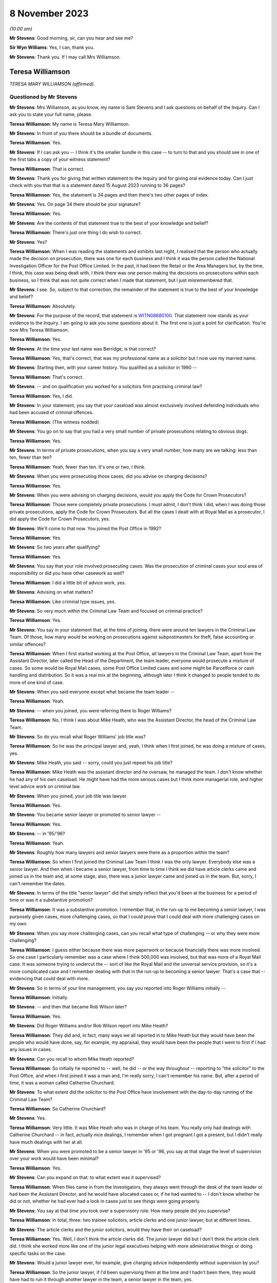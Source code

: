 .. raw:: html

   <a id="hearing-link" href="https://www.postofficehorizoninquiry.org.uk/hearings/phase-4-8-november-2023">Official hearing page</a>

8 November 2023
===============

.. raw:: html

   <details id="hearing-meta" open>
        <summary>
            <span class="open">Hide video</span>
            <span class="closed">Show video</span>
        </summary>
   <iframe width="200" height="113" src="https://www.youtube-nocookie.com/embed/xGFh8nbcNn8?rel=0&modestbranding=1" title="Teresa Williamson - Day 82 AM (08 November 2023) - Post Office Horizon IT Inquiry" frameborder="0" allow="picture-in-picture; web-share" allowfullscreen></iframe>
   </details>

*(10.00 am)*

**Mr Stevens**: Good morning, sir, can you hear and see me?

**Sir Wyn Williams**: Yes, I can, thank you.

**Mr Stevens**: Thank you.  If I may call Mrs Williamson.

Teresa Williamson
-----------------

*TERESA MARY WILLIAMSON (affirmed).*

Questioned by Mr Stevens
^^^^^^^^^^^^^^^^^^^^^^^^

**Mr Stevens**: Mrs Williamson, as you know, my name is Sam Stevens and I ask questions on behalf of the Inquiry.  Can I ask you to state your full name, please.

.. rst-class:: indented

**Teresa Williamson**: My name is Teresa Mary Williamson.

**Mr Stevens**: In front of you there should be a bundle of documents.

.. rst-class:: indented

**Teresa Williamson**: Yes.

**Mr Stevens**: If I can ask you -- I think it's the smaller bundle in this case -- to turn to that and you should see in one of the first tabs a copy of your witness statement?

.. rst-class:: indented

**Teresa Williamson**: That is correct.

**Mr Stevens**: Thank you for giving that written statement to the Inquiry and for giving oral evidence today. Can I just check with you that that is a statement dated 15 August 2023 running to 36 pages?

.. rst-class:: indented

**Teresa Williamson**: Yes, the statement is 34 pages and then there's two other pages of index.

**Mr Stevens**: Yes.  On page 34 there should be your signature?

.. rst-class:: indented

**Teresa Williamson**: Yes.

**Mr Stevens**: Are the contents of that statement true to the best of your knowledge and belief?

.. rst-class:: indented

**Teresa Williamson**: There's just one thing I do wish to correct.

**Mr Stevens**: Yes?

.. rst-class:: indented

**Teresa Williamson**: When I was reading the statements and exhibits last night, I realised that the person who actually made the decision on prosecution, there was one for each business and I think it was the person called the National Investigation Officer for the Post Office Limited.  In the past, it had been the Retail or the Area Managers but, by the time, I think, this case was being dealt with, I think there was one person making the decisions on prosecutions within each business, so I think that was not quite correct when I made that statement, but I just misremembered that.

**Mr Stevens**: I see.  So, subject to that correction, the remainder of the statement is true to the best of your knowledge and belief?

.. rst-class:: indented

**Teresa Williamson**: Absolutely.

**Mr Stevens**: For the purpose of the record, that statement is `WITN08680100 <https://www.postofficehorizoninquiry.org.uk/evidence/witn08680100-teresa-williamson-witness-statement>`_.  That statement now stands as your evidence to the Inquiry.  I am going to ask you some questions about it.  The first one is just a point for clarification.  You're now Mrs Teresa Williamson.

.. rst-class:: indented

**Teresa Williamson**: Yes.

**Mr Stevens**: At the time your last name was Berridge; is that correct?

.. rst-class:: indented

**Teresa Williamson**: Yes, that's correct, that was my professional name as a solicitor but I now use my married name.

**Mr Stevens**: Starting then, with your career history.  You qualified as a solicitor in 1990 --

.. rst-class:: indented

**Teresa Williamson**: That's correct.

**Mr Stevens**: -- and on qualification you worked for a solicitors firm practising criminal law?

.. rst-class:: indented

**Teresa Williamson**: Yes, I did.

**Mr Stevens**: In your statement, you say that your caseload was almost exclusively involved defending individuals who had been accused of criminal offences.

.. rst-class:: indented

**Teresa Williamson**: (The witness nodded)

**Mr Stevens**: You go on to say that you had a very small number of private prosecutions relating to obvious dogs.

.. rst-class:: indented

**Teresa Williamson**: Yes.

**Mr Stevens**: In terms of private prosecutions, when you say a very small number, how many are we talking: less than ten, fewer than ten?

.. rst-class:: indented

**Teresa Williamson**: Yeah, fewer than ten.  It's one or two, I think.

**Mr Stevens**: When you were prosecuting those cases, did you advise on charging decisions?

.. rst-class:: indented

**Teresa Williamson**: Yes.

**Mr Stevens**: When you were advising on charging decisions, would you apply the Code for Crown Prosecutors?

.. rst-class:: indented

**Teresa Williamson**: Those were completely private prosecutions. I must admit, I don't think I did, when I was doing those private prosecutions, apply the Code for Crown Prosecutors.  But all the cases I dealt with at Royal Mail as a prosecutor, I did apply the Code for Crown Prosecutors, yes.

**Mr Stevens**: We'll come to that now.  You joined the Post Office in 1992?

.. rst-class:: indented

**Teresa Williamson**: Yes.

**Mr Stevens**: So two years after qualifying?

.. rst-class:: indented

**Teresa Williamson**: Yes.

**Mr Stevens**: You say that your role involved prosecuting cases.  Was the prosecution of criminal cases your soul area of responsibility or did you have other casework as well?

.. rst-class:: indented

**Teresa Williamson**: I did a little bit of advice work, yes.

**Mr Stevens**: Advising on what matters?

.. rst-class:: indented

**Teresa Williamson**: Like criminal type issues, yes.

**Mr Stevens**: So very much within the Criminal Law Team and focused on criminal practice?

.. rst-class:: indented

**Teresa Williamson**: Yes.

**Mr Stevens**: You say in your statement that, at the time of joining, there were around ten lawyers in the Criminal Law Team.  Of those, how many would be working on prosecutions against subpostmasters for theft, false accounting or similar offences?

.. rst-class:: indented

**Teresa Williamson**: When I first started working at the Post Office, all lawyers in the Criminal Law Team, apart from the Assistant Director, later called the Head of the Department, the team leader, everyone would prosecute a mixture of cases.  So some would be Royal Mail cases, some Post Office Limited cases and some might be Parcelforce or cash handling and distribution.  So it was a real mix at the beginning, although later I think it changed to people tended to do more of one kind of case.

**Mr Stevens**: When you said everyone except what became the team leader --

.. rst-class:: indented

**Teresa Williamson**: Yeah.

**Mr Stevens**: -- when you joined, you were referring there to Roger Williams?

.. rst-class:: indented

**Teresa Williamson**: No, I think I was about Mike Heath, who was the Assistant Director, the head of the Criminal Law Team.

**Mr Stevens**: So do you recall what Roger Williams' job title was?

.. rst-class:: indented

**Teresa Williamson**: So he was the principal lawyer and, yeah, I think when I first joined, he was doing a mixture of cases, yes.

**Mr Stevens**: Mike Heath, you said -- sorry, could you just repeat his job title?

.. rst-class:: indented

**Teresa Williamson**: Mike Heath was the assistant director and he oversaw, he managed the team.  I don't know whether he had any of his own caseload.  He might have had the more serious cases but I think more managerial role, and higher level advice work on criminal law.

**Mr Stevens**: When you joined, your job title was lawyer.

.. rst-class:: indented

**Teresa Williamson**: Yes.

**Mr Stevens**: You became senior lawyer or promoted to senior lawyer --

.. rst-class:: indented

**Teresa Williamson**: Yes.

**Mr Stevens**: -- in '95/'96?

.. rst-class:: indented

**Teresa Williamson**: Yeah.

**Mr Stevens**: Roughly how many lawyers and senior lawyers were there as a proportion within the team?

.. rst-class:: indented

**Teresa Williamson**: So when I first joined the Criminal Law Team I think I was the only lawyer.  Everybody else was a senior lawyer.  And then when I became a senior lawyer, from time to time I think we did have article clerks came and joined us in the team and, at some stage, also, there was a junior lawyer came and joined us in the team. But, sorry, I can't remember the dates.

**Mr Stevens**: In terms of the title "senior lawyer" did that simply reflect that you'd been at the business for a period of time or was it a substantive promotion?

.. rst-class:: indented

**Teresa Williamson**: It was a substantive promotion.  I remember that, in the run-up to me becoming a senior lawyer, I was purposely given cases, more challenging cases, so that I could prove that I could deal with more challenging cases on my own.

**Mr Stevens**: When you say more challenging cases, can you recall what type of challenging -- or why they were more challenging?

.. rst-class:: indented

**Teresa Williamson**: I guess either because there was more paperwork or because financially there was more involved. So one case I particularly remember was a case where I think 500,000 was involved, but that was more of a Royal Mail case.  It was someone trying to undercut the -- sort of like the Royal Mail and the universal service provision, so it's a more complicated case and I remember dealing with that in the run-up to becoming a senior lawyer.  That's a case that -- evidencing that could deal with more.

**Mr Stevens**: So in terms of your line management, you say you reported into Roger Williams initially --

.. rst-class:: indented

**Teresa Williamson**: Initially.

**Mr Stevens**: -- and then that became Rob Wilson later?

.. rst-class:: indented

**Teresa Williamson**: Yes.

**Mr Stevens**: Did Roger Williams and/or Rob Wilson report into Mike Heath?

.. rst-class:: indented

**Teresa Williamson**: They did and, in fact, many ways we all reported in to Mike Heath but they would have been the people who would have done, say, for example, my appraisal, they would have been the people that I went to first if I had any issues in cases.

**Mr Stevens**: Can you recall to whom Mike Heath reported?

.. rst-class:: indented

**Teresa Williamson**: So initially he reported to -- well, he did -- or the way throughout -- reporting to "the solicitor" to the Post Office, and when I first joined it was a man and, I'm really sorry, I can't remember his name.  But, after a period of time, it was a woman called Catherine Churchard.

**Mr Stevens**: To what extent did the solicitor to the Post Office have involvement with the day-to-day running of the Criminal Law Team?

.. rst-class:: indented

**Teresa Williamson**: So Catherine Churchard?

**Mr Stevens**: Yes.

.. rst-class:: indented

**Teresa Williamson**: Very little.  It was Mike Heath who was in charge of his team.  You really only had dealings with Catherine Churchard -- in fact, actually nice dealings, I remember when I got pregnant I got a present, but I didn't really have much dealings with her at all.

**Mr Stevens**: When you were promoted to be a senior lawyer in '95 or '96, you say at that stage the level of supervision over your work would have been minimal?

.. rst-class:: indented

**Teresa Williamson**: Yes.

**Mr Stevens**: Can you expand on that: to what extent was it supervised?

.. rst-class:: indented

**Teresa Williamson**: When files came in from the Investigators, they always went through the desk of the team leader or had been the Assistant Director, and he would have allocated cases or, if he had wanted to -- I don't know whether he did or not, whether he had ever had a look in cases just to see things were going properly.

**Mr Stevens**: You say at that time you took over a supervisory role.  How many people did you supervise?

.. rst-class:: indented

**Teresa Williamson**: In total, three: two trainee solicitors, article clerks and one junior lawyer, but at different times.

**Mr Stevens**: The article clerks and the junior solicitors, would they have their on caseload?

.. rst-class:: indented

**Teresa Williamson**: Yes.  Well, I don't think the article clerks did.  The junior lawyer did but I don't think the article clerk did.  I think she worked more like one of the junior legal executives helping with more administrative things or doing specific tasks on the case.

**Mr Stevens**: Would a junior lawyer ever, for example, give charging advice independently without supervision by you?

.. rst-class:: indented

**Teresa Williamson**: So the junior lawyer, if I'd been supervising them at the time and I hadn't been there, they would have had to run it through another lawyer in the team, a senior lawyer in the team, yes.

**Mr Stevens**: So we know that '95/'96, you said beforehand that they started -- you had a variety of work of all different types of cases.

.. rst-class:: indented

**Teresa Williamson**: Mm.

**Mr Stevens**: By '95/'96, were you noticing that you were getting more of a particular type of case and, if so, what type?

.. rst-class:: indented

**Teresa Williamson**: So not so much '95/'96.  '95/'96, I think it was still a wide variety of cases but it was after I returned from maternity leave.  Later on, I can't remember exactly when it happened, that we got more restricted cases, more towards the 2000s, I think.

**Mr Stevens**: When you say more restricted with the cases, what type of cases were you getting more regularly at that point?

.. rst-class:: indented

**Teresa Williamson**: I think -- I can't remember which cases I was mainly allocated to but I think I did get a fair few Post Office Limited cases, yes.

**Mr Stevens**: How regularly would you have a case against a subpostmaster for charges of theft or false accounting?

.. rst-class:: indented

**Teresa Williamson**: And that's something I really can't remember. I really cannot remember the number of the cases I had, the names of the defendants or the issues in the cases.  I can only comment on what I've seen.  It's just so long ago.

**Mr Stevens**: Well, we are going to, in due course, turn to look at one of those.  But, before we do, a few more general questions.  You refer in your statement to there being a slight reduction in staff numbers.

.. rst-class:: indented

**Teresa Williamson**: Mm.

**Mr Stevens**: We refer to ten lawyers at the start and I think, by the time you left, that you say roughly eight lawyers?

.. rst-class:: indented

**Teresa Williamson**: Yeah.

**Mr Stevens**: So are we talking simply a reduction of two or --

.. rst-class:: indented

**Teresa Williamson**: In fact, when I was thinking about it last night I was trying to remember the order in which people left.  So there were two rounds of redundancies.  I think at the first round of redundancies Mike Heath left.  I think also -- I can't remember whether both Joyce Gibson and Nicola Knight went or whether they went on two separate redundancy rounds.  Tony Brentnall retired and went to Canada.

.. rst-class:: indented

But I can't remember quite the order that people left and whether some people left after I joined the Employment Team, but all I can say, it did reduce, but I can't remember the numbers and when.

**Mr Stevens**: A reduction in numbers over time.  Do you recall whether the amount of work that the Criminal Law Team were expected to deal with, whether that increased or decreased over the same period?

.. rst-class:: indented

**Teresa Williamson**: To me, it felt about the same.

**Mr Stevens**: Are you aware as to whether the size of the Investigative Team in the Security Department, whether that grew or shrank at the same time?

.. rst-class:: indented

**Teresa Williamson**: They also had a round of redundancies so it was voluntary redundancies and I think a fair few investigators went on the first round of voluntary redundancies, yes.  So it was a -- I get -- I seem to recall that both the Criminal Law Team and the Investigations Team were shrinking, and the business was happy with that.

**Mr Stevens**: I want to just briefly look at the working environment.  In your statement -- we don't need to go there but, for the record, it's firstly paragraph 18 -- you say:

"Aside from supervision of the articled clerk and more junior lawyer, each member of the team tended to work autonomously on their cases and there was generally very little collaboration."

You go on to say at paragraph 13 of your statement that the team regularly went for lunch together but that was to have social conversations --

.. rst-class:: indented

**Teresa Williamson**: Mm.

**Mr Stevens**: -- not to talk about the cases.  So this doesn't sound like it was a case of a personality clash within the department; is that fair?

.. rst-class:: indented

**Teresa Williamson**: Yeah.

**Mr Stevens**: You hesitated to answer?

.. rst-class:: indented

**Teresa Williamson**: Yeah, I did hesitate, didn't I?  I don't think I was the most popular person in the team.  I'll accept that.

**Mr Stevens**: So when you say people working autonomously, was that that you didn't speak to other people about your cases: were you aware of other people speaking about their cases to each other within the department?

.. rst-class:: indented

**Teresa Williamson**: Not really.  I mean, I do recall that it was all very autonomous and I guess partly because we were dealing with different cases.  I think also because I think, once you are a senior lawyer, you wanted to appear that you could deal with your own cases and didn't have to keep asking for help.  It just wasn't a collaborative team and the reason I say that, when I moved to the Employment Law Team, it was much more collaborative.

**Mr Stevens**: For example, in, say, the Criminal Law Team and say there's number of people prosecuting subpostmasters for, let's just say theft in this case, and let's focus after Horizon --

.. rst-class:: indented

**Teresa Williamson**: Mm, did you say after Horizon?

**Mr Stevens**: After Horizon, yes.

.. rst-class:: indented

**Teresa Williamson**: Okay.

**Mr Stevens**: The source of evidence is very similar, in that it comes from the same computer system.

.. rst-class:: indented

**Teresa Williamson**: Mm.

**Mr Stevens**: The ways of working and the practices are similar or the same, should be the same --

.. rst-class:: indented

**Teresa Williamson**: Mm-hm.

**Mr Stevens**: -- because it's in the same company.  To what extent do you think it's surprising that, when there were those similarities, people didn't communicate or discuss how they approached other cases to try to share learning?

.. rst-class:: indented

**Teresa Williamson**: It is surprising but that's how it was.

**Mr Stevens**: Do you know why?

.. rst-class:: indented

**Teresa Williamson**: Do I know why?  It was just the nature of the organisation, I think.

**Mr Stevens**: Do you think that was caused by the way you were managed?

.. rst-class:: indented

**Teresa Williamson**: Possibly.

**Mr Stevens**: How would you describe the management style of -- well, let's start with Mr Heath.

.. rst-class:: indented

**Teresa Williamson**: Mm.

**Mr Stevens**: How would you describe his management style?

.. rst-class:: indented

**Teresa Williamson**: He was a lot more collaborative.  You really felt that you could go in and ask him anything.

**Mr Stevens**: Who took over from Mr Heath?

.. rst-class:: indented

**Teresa Williamson**: Rob Wilson.

**Mr Stevens**: Rob Wilson?

.. rst-class:: indented

**Teresa Williamson**: Yeah.

**Mr Stevens**: How did things change when Rob Wilson took over?

.. rst-class:: indented

**Teresa Williamson**: He was a quieter, more private, more reserved person.  It didn't feel quite so much an open door to go into his office.

**Mr Stevens**: Do you think that more broadly affected the level of collaboration within the team or not?

.. rst-class:: indented

**Teresa Williamson**: Certainly as far as I was concerned, yes.

**Mr Stevens**: On reflection, do you think it would have been helpful if the team had been more collaborative or --

.. rst-class:: indented

**Teresa Williamson**: Absolutely.

**Mr Stevens**: Why?

.. rst-class:: indented

**Teresa Williamson**: Well, I've worked in other organisations and I've been a more senior leader in other organisations and I realise that collaboration and facilitation adds to the strength of a team, and you can achieve far more when you collaborate.  But that's with the benefit of hindsight, looking back to how things were.

**Mr Stevens**: We're talking here purely within the Criminal Law Team, to what extent were you aware, within Post Office, of any sources of advice or support for IT issues?

.. rst-class:: indented

**Teresa Williamson**: So, what, if we had IT problems ourselves?

**Mr Stevens**: Let me rephrase that.  If a case threw up an issue with the a computer error or an IT issue, were there any resources of which you were aware in the Post Office itself that you could use for assistance or to discuss the matter with?

.. rst-class:: indented

**Teresa Williamson**: Okay, so if it had come up in one of my Post Office cases, I'd have gone back to the Investigator and asked him to get a statement from the relevant person, yes.

**Mr Stevens**: So you would have left that for the Investigator and you yourself wouldn't have approached --

.. rst-class:: indented

**Teresa Williamson**: Absolutely because it was the Investigators who gathered the evidence, and then the Criminal Law Team advised on the evidence, and then the National Investigation Manager made the final decision on whether there should be a prosecutor.  So there was a very clear delineation between who did what.

**Mr Stevens**: I want to move now to look at the slight difference in role you had because before you were in private practice in a solicitor's firm --

.. rst-class:: indented

**Teresa Williamson**: Yeah.

**Mr Stevens**: -- and one thing is you went from mostly defence to solely prosecution?

.. rst-class:: indented

**Teresa Williamson**: Yeah.

**Mr Stevens**: Secondly, you became an in-house solicitor --

.. rst-class:: indented

**Teresa Williamson**: Yeah.

**Mr Stevens**: -- where your employer was also your client?

.. rst-class:: indented

**Teresa Williamson**: Yeah.

**Mr Stevens**: Presumably as an in-house solicitor, you accepted you still had your ordinary duties to the court --

.. rst-class:: indented

**Teresa Williamson**: 100 per cent, yes.

**Mr Stevens**: -- and to act with independence and integrity?

.. rst-class:: indented

**Teresa Williamson**: Absolutely.

**Mr Stevens**: To what extent, if at all, did you find it was more difficult to comply with those duties as an in-house solicitor?

.. rst-class:: indented

**Teresa Williamson**: I thought it was easier, actually.  It's very hard as a defence solicitor sometimes, when clients were trying to get you to -- they might tell you one thing and then they wanted to put forward a different case.  In some ways, it was much more challenging as a defence solicitor because I trusted that, within the Post Office, if I ask for evidence to be obtained, that it would be obtained.  I trusted that if there was unused material to be disclosed, that that would be provided to me by the Investigator.

.. rst-class:: indented

So I thought, at the time, until I read the article in the Computer Weekly, that it was easier.

**Mr Stevens**: Well, let's just go out of order a bit because you've raised this.  You say that's what you thought at the time?

.. rst-class:: indented

**Teresa Williamson**: Yeah.

**Mr Stevens**: What are your reflections now?

.. rst-class:: indented

**Teresa Williamson**: Looking back, knowing what I know now since I read the article in Computer Weekly and also reading the judgments in the Bates case and the Hamilton case, I realise that there was a lot of material that wasn't disclosed to me and things that I should have known about I didn't know about.  And that makes me angry and sad.

**Mr Stevens**: Can you explain why that makes you angry?

.. rst-class:: indented

**Teresa Williamson**: Because we should have been told these things. So, for example, I understand there were discussions at board level about the reliability of the Horizon system, and that was not filtered down to the Criminal Law Team.

**Mr Stevens**: If it had been filtered down, speaking purely for yourself, what do you think you would have done differently?

.. rst-class:: indented

**Teresa Williamson**: Well, if I'd known that the system was not operating properly, I would have insisted that the relevant statements were obtained from Fujitsu to explain how the system, what was working, or if it wasn't working properly, in what respects it wasn't working properly.

**Mr Stevens**: That statement, would you have done anything in respect of documentation?

.. rst-class:: indented

**Teresa Williamson**: In what sense?

**Mr Stevens**: Sorry, so you would have obtained statements from Fujitsu.  Would you have looked for any or asked the investigators to look for any further documents relating --

.. rst-class:: indented

**Teresa Williamson**: Absolutely, yes.  Definitely.

**Mr Stevens**: Did you ever feel at any point under pressure from Investigators to pursue a prosecution?

.. rst-class:: indented

**Teresa Williamson**: The main one I can think of was a case prior to Horizon where there was an issue in relation to unused material, and I sent off the Investigator to go and search a big warehouse looking for paid orders.  There was pushback from him in that case and, in fact, we did actually have to withdraw that case.  So that's the case that I remember where there was the biggest pushback but that's a pre-Horizon case.

**Mr Stevens**: From what you said, that was withdrawn, that case?

.. rst-class:: indented

**Teresa Williamson**: That case had to be withdrawn and, if I'd ever had any Horizon cases where there was that sort of issue, where I felt there was unused material available that was not being disclosed and there was either a refusal to disclose it or I was being told it couldn't be found and they weren't going to withdraw the case, I wouldn't have stood for that.

**Mr Stevens**: Staying on the subject of acting as an in-house solicitor, I want to talk about instructions. That phrase can be used in two ways.  Firstly, a lay client can give instructions to a solicitor and, secondly, a solicitor can pass on those instructions to counsel?

.. rst-class:: indented

**Teresa Williamson**: Yeah.

**Mr Stevens**: As a solicitor in the Criminal Law Team, did you ever provide instructions to act where you made the decision on the behalf of the Post Office as a lay client?

.. rst-class:: indented

**Teresa Williamson**: No.

**Mr Stevens**: We've already covered in your evidence, actually, who made the charging decisions, so I don't need to take you to there.  We can move on instead to some of the processes.  When you joined, and focusing purely on cases against subpostmasters here for theft and false accounting, obviously when you joined, such cases wouldn't have relied on Horizon data because that didn't come until later.

.. rst-class:: indented

**Teresa Williamson**: Yeah.

**Mr Stevens**: Can you just summarise briefly what accounting data was used in those cases prior to the introduction of Horizon?

.. rst-class:: indented

**Teresa Williamson**: Gosh, I've got to -- what type of case are you talking about?  There were so many different types of cases.

**Mr Stevens**: If it was a subpostmaster who is alleged to have stolen cash from the Post Office, a similar case to R v Brennan, which we'll come to shortly, that type of case.

.. rst-class:: indented

**Teresa Williamson**: Okay.  So I guess the starting point would probably be -- usually it's an audit had taken place at the sub post office or the branch post office -- and I am really trying to remember a long way back now.  It's really hard to remember.  There would often be paperwork, statements and exhibits from the DSS Paid Order Unit in Lisahally; there would be statements from the officers, the Investigating Officers; there would be the record of tape recorded interview; if the person had voluntarily agreed to be searched, whether anything had been found on them; if anything had been found anywhere in the office in an untoward place.

**Mr Stevens**: In terms of accounting records?

.. rst-class:: indented

**Teresa Williamson**: Oh, accounting records.

**Mr Stevens**: The cash account by the --

.. rst-class:: indented

**Teresa Williamson**: Yeah, there'd be a cash account from the -- for the sub post office, and with the -- the documents that used to get sent off to Paid Order Unit in Lisahally, I'm trying to remember what kind of documentation went with it. I can't remember the name of the form but I'm sure there was a form, probably a handwritten form that went with the documents to Lisahally.

**Mr Stevens**: To what extent did the investigation focus on, pre-Horizon, trying to establish where alleged stolen funds had gone, so whether to the subpostmaster or otherwise?

.. rst-class:: indented

**Teresa Williamson**: Well, I think in all cases, pre and post, there'd be -- if the -- the problem was that people couldn't be seared unless the police were involved, unless they voluntarily agreed to.  So if they voluntarily agreed to be searched or the police were involved, the person might be searched, also their handbag or something like that.  There was often questions asked about their accounts, their bank accounts, or things like that.  It just depended on the case.  It's such a general question, it's really hard to answer.

**Mr Stevens**: Let me ask one last general question though, which may be hard to answer but we'll see. Before the implementation of Horizon, if a discrepancy had been identified leading to an investigation, can you recall to what extent, if at all, or with what regularity, subpostmasters would say that any alleged discrepancy wasn't due to dishonesty but due to errors in the accounting documentation?

.. rst-class:: indented

**Teresa Williamson**: I think it happened before Horizon and it happened after Horizon.

**Mr Stevens**: Do you recall if there was a change in frequency of those issues being raised?

.. rst-class:: indented

**Teresa Williamson**: No, I can't recall.

**Mr Stevens**: Can we turn to your witness statement, please. It's page 7, paragraph 19 -- sorry, the wrong page.

Page 6 -- thank you -- paragraph 19, you set out or summarise ten steps that you say were typically involved in a prosecution -- or your involvement, I should say, sorry.  The first is reviewing the case file, and the final sentence says:

"On reviewing the file, my focus would have been on considering the strength of the evidence in the case in accordance with the evidential test in the Code for Crown Prosecutors which was used by the Criminal Team to assess whether a case met the threshold or prosecution or not."

.. rst-class:: indented

**Teresa Williamson**: Mm.

**Mr Stevens**: Do you recall what, if any, guidance there was available to you when you joined the Post Office on applying the Code for Crown Prosecutors?

.. rst-class:: indented

**Teresa Williamson**: I just remember that we always applied the Code for Crown Prosecutors and we all had a copy of the Code for Crown Prosecutors, and I always used it when I was thinking about cases.

**Mr Stevens**: What was your understanding of the evidential stage of the Full Code Test?

.. rst-class:: indented

**Teresa Williamson**: Right.  So the starting point: is there sufficient evidence to afford a realistic prospect of conviction?  So that is whether there'd be more than a 50 per cent chance of success, so there'd be enough evidence on each of the individual aspects of a crime, so the actus reus and the mens rea, to afford a realistic prospect of conviction.

**Mr Stevens**: Could we turn the page now, please, to step 3 and this is where you're talking about drafting a written advice to a Regional or Area Manager. We spoke on how that may be someone different at different points.

.. rst-class:: indented

**Teresa Williamson**: Yes.

**Mr Stevens**: But you drafted the opinion on why a prosecution is or is not appropriate in accordance with the Code for Crown Prosecutors, with a particular focus on whether there is a realistic prospect of conviction.

.. rst-class:: indented

**Teresa Williamson**: Mm.

**Mr Stevens**: Why was there a particular focus on that aspect, on the first stage?

.. rst-class:: indented

**Teresa Williamson**: Because, if the criminal lawyer didn't advise there was sufficient evidence to afford a realistic prospect of conviction, unless further evidence was obtained, the case would fall, then it wouldn't go any further.

**Mr Stevens**: You say:

"If I advised that there was a realistic prospect of conviction, I would have also included my opinion on the likelihood of success in this advice, along with the relevant charges and a summary of facts to be served on the defence.  If I advised that there was not a reasonable prospect of conviction, the case would have been brought to a close at this stage."

You say you were only providing an opinion.

.. rst-class:: indented

**Teresa Williamson**: Mm.

**Mr Stevens**: To what extent would you have offered an opinion on the public interest aspect of the test?

.. rst-class:: indented

**Teresa Williamson**: So that came second.  So there were -- so, first of all, we'd advise whether there's sufficient evidence to afford a realistic prospect of conviction.  Then, if there was sufficient evidence to afford a realistic prospect of conviction, you would possibly advise on the likelihood of success.  So whether there was a low prospect of success, so more than 50 per cent but not particularly high, or a moderate or a high prospect of success.

.. rst-class:: indented

And then, in relevant cases, say for example, you know, maybe it was a really old accused person who was maybe, I don't know, 85, something like that, and it was a maybe a small amount that had been stolen, then you might be advising whether it was in the public interest to prosecute such an old person, or if it's a very young person who maybe was working as an assistant -- or maybe a young postman, maybe, who had stolen some mail but maybe they'd only stolen one letter and they were very young, they'd only just started, again, that might be in the public interest for not prosecuting.

**Mr Stevens**: It sounds like there what you're describing is you would proffer advice if it appeared, on the face of the case, that there were --

.. rst-class:: indented

**Teresa Williamson**: Yeah.

**Mr Stevens**: -- countervailing factors --

.. rst-class:: indented

**Teresa Williamson**: Yeah.

**Mr Stevens**: -- that suggested that a prosecution wasn't in the public interest?

.. rst-class:: indented

**Teresa Williamson**: Yes.

**Mr Stevens**: So was the default position that you wouldn't advise on the public interest unless, on the face of the case, there was such countervailing factors?

.. rst-class:: indented

**Teresa Williamson**: Yes, I think that's correct, yes.

**Mr Stevens**: In the case of a subpostmaster accused dishonesty, of theft, what, aside from the factors you set out there, were there any others that you may take into consideration which would tend or point away from a prosecution in the public interest?

.. rst-class:: indented

**Teresa Williamson**: I think I would often, if it's one where I felt a bit uncomfortable about recommending prosecution, I would read through the Code for Crown Prosecutors and see whether there were any factors discussed there that might tend away from recommending a prosecution.

**Mr Stevens**: To what extent -- just trying to clarify this point on the prospects of success, of say one that's 55 per cent and one that's 70 per cent, to what extent did the variation in prospect of success there factor in to the public interest stage of the test, as you applied it?

.. rst-class:: indented

**Teresa Williamson**: Less so.

**Mr Stevens**: Please can we bring up a document.  It's POL00030659.

It's a document titled "Post Office Internal Prosecution Policy (Dishonesty)", and it's dated December 1997.  Under heading 2, it says:

"There is no single statement of current policy but it can be summed up as normally to prosecute all breaches of the criminal law by employees which affect the Post Office and which involve dishonesty."

Was that a fair reflection of -- do you think that's an accurate reflection of what the policy was up to December '97?

.. rst-class:: indented

**Teresa Williamson**: I'm struggling to read with the glare.  Can you point me to the paper version, please?

**Mr Stevens**: Of course, yes.  It should be in the bundle, the smaller -- no, sorry the larger bundle at E4, it would be right at the back of that.  I think the last document within it.

.. rst-class:: indented

**Teresa Williamson**: Thank you.  That's better.  Right:

.. rst-class:: indented

"There is no single statement of current policy ..."

*(The witness read to herself)*

**Teresa Williamson**: My reading of that is that the Code for Crown Prosecutors is still overarching.  So if there was insufficient evidence to afford a realistic prospect of conviction it wouldn't be prosecuted.  It was only if there was sufficient evidence to afford a realistic prospect of conviction, then you were moving onto the next stage, would you look at this.

So I -- because this is a document not written by a lawyer; this is a document written by the Head of Investigations, Andrew Wilson, who is not a lawyer.  So he's not articulating the Code for Crown Prosecutors, but I would always have read this through the lens of the Code for Crown Prosecutors.  So that would, in effect, trump this document.

**Mr Stevens**: Do you think the way you worked --

.. rst-class:: indented

**Teresa Williamson**: Yes.

**Mr Stevens**: -- do you know if that's similar to how other people in the team worked or not?

.. rst-class:: indented

**Teresa Williamson**: I think when I was there in 2002/2003, that would have been the way people would have worked and, if they didn't, I'd have been shocked and disappointed with them.

**Mr Stevens**: The point that there was no single statement of current policy before, was it -- from your evidence, is it that -- the sort of single policy, in practice, was simply to apply the Code for Crown Prosecutors?

.. rst-class:: indented

**Teresa Williamson**: Certainly in the Criminal Law Team, when we were advising on the evidence, it would have been to apply the Code for Crown Prosecutors.  This document, I think -- I'm not quite sure who the audience for the document was meant to be but my reading of it was that it was almost like trying to find more cases where the public interest would have applied, so it's more about not prosecuting everybody.

.. rst-class:: indented

So, for example about -- there's a lot of talk about Royal Mail cases and wilful delay. I think it's much more aimed at that and having fewer prosecutions rather than more prosecutions.

**Mr Stevens**: Do you have any recollection of what led to this policy being --

.. rst-class:: indented

**Teresa Williamson**: No, that's what I don't know so I don't know why it was drafted.  Because it's a Security and Investigations Team document, Andrew Wilson. I know he says that lawyers have reviewed it. I suspect that would have been Mike Heath, the Assistant Director.  But I don't know who the target audience was for but I don't think the target audience was necessarily so much lawyers as people within the business.  Maybe, I don't know, possibly, the people making the decision whether to prosecute or not.  But I don't know. I'm guessing.

**Mr Stevens**: As I say, for the purposes of your practice, you were led by the Code for Crown Prosecutors?

.. rst-class:: indented

**Teresa Williamson**: Absolutely.  That came first, always.

**Mr Stevens**: Your evidence earlier was that you didn't speak much about practice with -- or collaborate with other people so whilst you don't -- you've no reason to believe that other prosecutors -- sorry, I'll rephrase that -- other lawyers in the Criminal Law Team used this document rather than the Code, you don't have firsthand knowledge of that?

.. rst-class:: indented

**Teresa Williamson**: I don't have firsthand knowledge and that doesn't sound right.  You know, it was always the Code for Crown Prosecutors came first and we all had copies of it.  So I can't see why that, in anyone's mind, would trump the Code for Crown Prosecutors.

**Mr Stevens**: That document can come down, thank you.

Moving, then, to the introduction of Horizon, you say in your statement that you likely became aware of Horizon as something has been introduced in either the late '90s or early 2000s.

.. rst-class:: indented

**Teresa Williamson**: Mm-hm.

**Mr Stevens**: You say you didn't give it a lot of thought at the time and you also say that -- we don't need to go there but at page 12, at the top of your statement, you say:

"I knew it was a computerised bookkeeping system designed to assist subpostmasters with the processing of various payments and also balancing on a weekly basis."

That broad understanding, can you recall where that came from?

.. rst-class:: indented

**Teresa Williamson**: Sorry, no.

**Mr Stevens**: Previously, the cash account before Horizon was prepared by the subpostmaster --

.. rst-class:: indented

**Teresa Williamson**: (The witness nodded)

**Mr Stevens**: -- and the record of transactions, so the data from which the cash account was drawn, that was created and kept by the subpostmaster as well; do you agree with that?

.. rst-class:: indented

**Teresa Williamson**: Or, say, for example, if it was in the branch office, different people might have prepared different bits of it.  I think that's what happened in -- no, that's a Horizon case, no. But it might have been assistants prepared certain transaction records, yeah.

**Mr Stevens**: Yeah, but for a subpostmaster in an agency branch --

.. rst-class:: indented

**Teresa Williamson**: On their own.

**Mr Stevens**: -- on their own, they maintain a record of transactions and they're responsible for creating the accounting documents?

.. rst-class:: indented

**Teresa Williamson**: Yes.

**Mr Stevens**: So if there's any queries about the integrity of the record of transactions or how the cash account was put together -- I appreciate there's the privilege against self-incrimination, but question -- the subpostmaster could be asked questions about how the transactions were kept and how the cash account was created?

.. rst-class:: indented

**Teresa Williamson**: Yes.

**Mr Stevens**: With Horizon, Horizon stored the transactions itself --

.. rst-class:: indented

**Teresa Williamson**: Yes.

**Mr Stevens**: -- and Horizon created the new cash account?

.. rst-class:: indented

**Teresa Williamson**: Yes.

**Mr Stevens**: So do you accept that the provenance of the data, the accounting data upon which prosecutions against subpostmasters for theft, the provenance of the data on which those were based, fundamentally changed with the introduction of Horizon?

.. rst-class:: indented

**Teresa Williamson**: Yes.

**Mr Stevens**: The integrity of that data depended on the computer or Horizon rather than the subpostmaster?

.. rst-class:: indented

**Teresa Williamson**: (The witness nodded)

.. rst-class:: indented

I'm not answering, I'm thinking.  Could you ask me the question again because my concentration has gone.

**Mr Stevens**: The integrity of the data depended on the computer, namely Horizon, rather than how the SPM stored the records or totted up the account?

.. rst-class:: indented

**Teresa Williamson**: Yes.

**Mr Stevens**: So with that substantial change, do you recall any discussion within the Criminal Law Team about how the introduction of Horizon would affect prosecutions to subpostmasters when Horizon was introduced?

.. rst-class:: indented

**Teresa Williamson**: There probably was but I cannot remember any specifics.

**Mr Stevens**: As a lawyer, had you worked -- prior to Horizon, had you worked on any cases which involved relying on data produced by a computer to prove a fact?

.. rst-class:: indented

**Teresa Williamson**: I remember a defence case where I had, involving a bookie -- bookies.

**Mr Stevens**: So do you recall now the terms of the now repealed Section 69 of the Police and Criminal Evidence Act?

.. rst-class:: indented

**Teresa Williamson**: Please remind me.  It's a long time ago.

**Mr Stevens**: So Section 69 -- I'm paraphrasing here, but set out that, in order for a document produced by a computer to be admitted as evidence of a fact stated therein, the prosecution had to prove, amongst other things, that there were no reasonable grounds for believing that the statement was inaccurate because of improper use of the computer, or that at all material times the computer was operating properly --

.. rst-class:: indented

**Teresa Williamson**: Mm.

**Mr Stevens**: -- or there was another exception for it, if it wasn't operating properly.  Were you aware that the Post Office made submissions to the Law Commission on the proposal to repeal Section 69?

.. rst-class:: indented

**Teresa Williamson**: When was that?  What year?

**Mr Stevens**: It would have been in the -- I think it's -- the late '90s and I'll get a specific date for you but it's the late '90s.

.. rst-class:: indented

**Teresa Williamson**: Late '90s?

**Mr Stevens**: Mm.

.. rst-class:: indented

**Teresa Williamson**: I don't know.  I can't remember, I'm sorry.

**Mr Stevens**: Would you remember if you'd been involved with that?

.. rst-class:: indented

**Teresa Williamson**: I really don't know.  Sorry.

**Mr Stevens**: Do you accept that, if the Post Office had been aware of any concerns as to the integrity of Horizon data, that should have been disclosed to subpostmasters in cases where the data relied on was generated by Horizon?

.. rst-class:: indented

**Teresa Williamson**: Absolutely.

**Mr Stevens**: Could we please bring up page 12 of your statement.  Looking at the end of paragraph 26, you say:

"I recall that at the time the system was being rolled out, there was a general message within the organisation that it was a sophisticated and high-quality technology."

Do you remember where that message came from?

.. rst-class:: indented

**Teresa Williamson**: No.

**Mr Stevens**: The Inquiry has heard a significant amount of evidence about the difficulties faced in the rollout of the Horizon IT System from 1999 and 2000 and onwards.  Were you aware of any of those difficulties?

.. rst-class:: indented

**Teresa Williamson**: No.

**Mr Stevens**: You say in your statement that you always assumed that Horizon was reliable and was never given any reason to doubt the accuracy of the technology.  You say, paragraph 28:

"I did not ever think to question the accuracy of the technology to properly understand the mechanics of the system."

What was the basis for your reassurance, your assurance that the system was accurate?

.. rst-class:: indented

**Teresa Williamson**: I can't remember now.  I guess because I personally don't think I'd had any cases where there were any issues with the system working properly and I wasn't aware of any cases others might have had.  So I just assumed that it was working properly.

**Mr Stevens**: Can you recall anyone in the Criminal Law Team standing back and saying "Well, hang on, our prosecutions are now going to rely on data from this system; we need to satisfy ourselves that it's accurate and that it produces reliable data"?

.. rst-class:: indented

**Teresa Williamson**: No, I don't remember that.

**Mr Stevens**: Why do you think no one asked that question within the team?

.. rst-class:: indented

**Teresa Williamson**: I really don't know.  I've got no recollection of that.

**Mr Stevens**: We've discussed that the introduction of Horizon would lead to significant changes to the way in which prosecutions were brought.  Can you recall any change -- so I asked you earlier about whether there was a discussion of how prosecutions would change.

.. rst-class:: indented

**Teresa Williamson**: Mm-hm.

**Mr Stevens**: In practice, do you recall any change in the way to which prosecutions were brought against subpostmasters for theft or false accounting, such as the type of evidence that was relied on?

.. rst-class:: indented

**Teresa Williamson**: There were different schedules that would have been run off the Horizon system that became part of the evidence, yes.

**Mr Stevens**: Do you recall ever being involved in a case post-Horizon where the defendant alleged that the data was inaccurate -- sorry, the data produced by Horizon was inaccurate?

.. rst-class:: indented

**Teresa Williamson**: No, I don't recall that.

**Mr Stevens**: Were you aware at all of Post Office's contractual rights to data or information held by initially ICL Pathway or Fujitsu to support prosecutions?

.. rst-class:: indented

**Teresa Williamson**: I do know that the Post Office had the right to get that information and the reason I know that, when the agreement was being negotiated, I did have a very small dealing, I think through one of my colleagues in the corporate or commercial team, of strongly recommending that there should be a clause within the agreement, saying that Post Office Legal Services or the Investigators could get access to statements and data without having to pay lots of additional money.

.. rst-class:: indented

So I saw a very small part of -- I think it was either a draft agreement or a service level agreement about that.  But I didn't see the whole agreement because it was dealt very much within who needed to know what and that was through a colleague in the Company and Commercial Team.

**Mr Stevens**: Can you recall the name of that colleague?

.. rst-class:: indented

**Teresa Williamson**: No.

**Mr Stevens**: Do you recall roughly when that was?

.. rst-class:: indented

**Teresa Williamson**: It would have been about the time that the agreement was being -- when it was being negotiated.

**Mr Stevens**: You were, at that point, a senior lawyer?

.. rst-class:: indented

**Teresa Williamson**: I was, yeah.

**Mr Stevens**: Were you the only person consulted in respect of those contractual matters in the team?

.. rst-class:: indented

**Teresa Williamson**: I don't know.  But I was the person who was asked about that particular clause.

**Mr Stevens**: Your advice, as you said, was to ensure that data could be obtained --

.. rst-class:: indented

**Teresa Williamson**: Yeah.

**Mr Stevens**: -- without significant cost?

.. rst-class:: indented

**Teresa Williamson**: Absolutely.

**Mr Stevens**: Did you see the final version of the agreed clause?

.. rst-class:: indented

**Teresa Williamson**: I don't know if I did or not.

**Mr Stevens**: So when you came to prosecute cases or when you advised on prosecutions later, was your work in understanding that you could have obtained such that from Fujitsu if necessary?

.. rst-class:: indented

**Teresa Williamson**: Absolutely, 100 per cent.

**Mr Stevens**: Was that common knowledge within the Criminal Law Team.

.. rst-class:: indented

**Teresa Williamson**: I think so, yeah.  I'd be surprised if it wasn't.

**Mr Stevens**: To what type of data did you understand you could access?

.. rst-class:: indented

**Teresa Williamson**: I got them to draft it very broadly, so that there was anything that could ever come up in the course of a criminal prosecution.  I wasn't thinking about any particular type of data. I just wanted to -- the Post Office had an open-ended way of doing this, because I couldn't probably conceive the kind of cases at that stage that would come up in.

**Mr Stevens**: The Inquiry has heard evidence about audit data called :abbr:`ARQ (Audit Record Query)` data?

.. rst-class:: indented

**Teresa Williamson**: Mm.

**Mr Stevens**: Were you aware of that type of data at the time you were involved in prosecution?

.. rst-class:: indented

**Teresa Williamson**: No, I only found out about :abbr:`ARQ (Audit Record Query)` data either through reading the Computer Weekly article in 2009 or one of the cases, either the Bates case or the Hamilton case.

**Mr Stevens**: So presumably you didn't obviously use this data in any of the prosecutions in which you were involved?

.. rst-class:: indented

**Teresa Williamson**: No, because I didn't know it existed until 2009.

**Mr Stevens**: Why do you think -- as a lawyer who'd advised on to what types of data the Post Office should be entitled, can you explain or proffer a reason as to why you weren't aware of the available of :abbr:`ARQ (Audit Record Query)` data?

.. rst-class:: indented

**Teresa Williamson**: I didn't I so I knew the types of data that -- I just said everything.  I requested it broadly because I didn't know what the data was and I just wanted it to be belt and braces, that we could get anything we needed, even though I didn't know what type of things it might be needed for.  That's just being careful, trying to get the best for your organisation.

**Mr Stevens**: I want to just quickly deal with training.  You say that there was training available for lawyers in the Criminal Law Team but that you weren't initially able to attend it?

.. rst-class:: indented

**Teresa Williamson**: Mm.

**Mr Stevens**: Do you remember who in your team was responsible for overseeing your training or professional development?

.. rst-class:: indented

**Teresa Williamson**: I guess two things.  I think, in relation to getting your -- I think it was CPD points in those days, you were personally responsible for ensuring you had all your CPD points or more. In relation to your sort of like personal development in a more general way, which could be wider than just getting your CPD points, that was between you and your team leader, your manager, and that's something that would be looked at at appraisal time.

**Mr Stevens**: We know in your case you didn't have the Horizon training?

.. rst-class:: indented

**Teresa Williamson**: Yeah.

**Mr Stevens**: But can you recall whether or not that training was intended to be compulsory for members of the Criminal Law Team?

.. rst-class:: indented

**Teresa Williamson**: I think it's one of those things that was intended to be compulsory, if you were there, but, if you were not there for any reason, obviously it couldn't be compulsory.  And the Post Office wasn't the kind of horrible employer that said, if that training was on that date but your child was sick or it's a day you're meant to be looking after your child, that you had to attend on that day.  I just hoped that it would be reorganised later but I don't remember attending it.

**Mr Stevens**: Do you consider it problematic to have received no training on Horizon but to then advise on prosecutions in which Horizon data was the source of evidence?

.. rst-class:: indented

**Teresa Williamson**: If I'd had any opportunity to attend the Horizon training, I would have.  But I can't remember why I couldn't.  I remember feeling peeved that I couldn't because it wasn't on a day I could. But I'd have wanted to and I was never the kind of person who avoided training.  In fact, I even went on courses on Saturdays.  So I'm the kind of person who loves training and sees the benefit of it.  So, if I could, I would and, sadly, I couldn't for whatever reason.  I can't remember.

**Mr Stevens**: Sir, I think that's a good time to pause, actually, before we move on to the case study.

**Sir Wyn Williams**: Yes, by all means.  Is 15 minutes sufficient for everyone?

**Mr Stevens**: Yes, sir, thank you.

**Sir Wyn Williams**: So, well, I make it 11.01 so just after 11.15, Mr Stevens, yes.

**Mr Stevens**: Thank you, sir.

**Sir Wyn Williams**: Fine.

*(11.01 am)*

*(A short break)*

*(11.17 am)*

**Mr Stevens**: Good morning, sir, can you see and hear me?

**Sir Wyn Williams**: Yes, I can, thank you.

**Mr Stevens**: Thank you.  I said we were going to go on to the case study, there's just one point I want to clarify.  In your evidence this morning, or earlier this morning, you said, "I understand there were discussions at board level about the reliability of Horizon"?

.. rst-class:: indented

**Teresa Williamson**: Mm-hm.

**Mr Stevens**: Can I ask, when did you become aware of that?

.. rst-class:: indented

**Teresa Williamson**: I think I found that out through one of the cases.  I think it was either the Bates case or the Hamilton case, the transcripts.

**Mr Stevens**: But just to confirm, your evidence is at the time?

.. rst-class:: indented

**Teresa Williamson**: Definitely at the time I did not know.

**Mr Stevens**: I want to turn, then, to the case study of R v Brennan.  Lisa Brennan is a Core Participant in these proceedings and the Inquiry is examining it as -- this prosecution as a case study.  It's the first time that the Inquiry will look at this case study and I want to turn first to the judgment of the Court of Appeal Criminal Division in the case of R v Hamilton, when Ms Brennan's conviction was quashed. Please can I turn to POL00113278.  It's in your bundle at B36.  Please can we turn to page 59, paragraph 286.

.. rst-class:: indented

**Teresa Williamson**: Yes.

**Mr Stevens**: To introduce the case, I'm going to read a substantial portion of this, it says:

"On 4 September 2003, in the Crown Court at Liverpool before His Honour Judge Phipps and a jury, Lisa Brennan (who had become a [Post Office] counter clerk when she was 16 years old) was convicted on 27 counts of theft representing a shortfall of £3,482.40.  She was acquitted on five further counts.  On 6 September 2003, she was sentenced to six months' imprisonment suspended for two years.  On 11 May 2004, her appeal against conviction (on the basis of inconsistent verdicts) was dismissed.  As a result of the proceedings against her, she was forced to file for bankruptcy.

"[Post Office] decided to pursue criminal charges against Ms Brennan in relation to events in 2001 -- close in time to the rollout of Horizon.  According to the limited available documentation, the prosecution case was that when she paid out cash for allowance and benefit vouchers, she removed more cash than was permitted by the voucher and kept the difference herself.  The evidence of theft depended on the difference between the amount Horizon showed had been entered onto the system and the lesser amount of the voucher.

"Ms Brennan admitted the discrepancies.  She said that they were errors on her part because of problems at home and pressures of work.  She denied theft and said she did not know what had happened to the money.

"[Post Office] accepts that this was an unexplained shortfall case and that evidence from Horizon was essential to Ms Brennan's case. Her explanation was that she must have made keystroke errors when entering voucher amounts onto Horizon.  The prosecution did not consider whether a bug, error or defect could have affected this process.  There is nothing to indicate that any :abbr:`ARQ (Audit Record Query)` data was obtained at the time of the criminal proceedings.  There was no evidence to corroborate the Horizon evidence. The issue at trial was dishonesty but there was insufficient proof of an appropriation."

It goes on to say that the Post Office had conceded that the prosecution was unfair for Ground 1 abuse but the Court of Appeal Criminal Division found that it was also an affront to justice, Ground 2 abuse, and public interest required the Court of Appeal to mark the latter conclusion.  So the appeal was -- sorry, the conviction was quashed on the basis of both Ground 1 and Ground 2 abuses.

Before I turn to look at the case, is there anything you -- any reflections you have or thoughts you had arising from the decision in Hamilton.

.. rst-class:: indented

**Teresa Williamson**: I think the decision was right.  I'd like to take this opportunity to apologise to Lisa Brennan for being any part in the prosecution of her and for the harm it clearly has caused her, and that I'm really pleased that her conviction has been overturned, and I hope she gets the compensation she deserves.  But I really didn't know that the system was unreliable at the time that I had any part in her prosecution.  But I'm still really sorry.

**Mr Stevens**: I want to start by looking at some of the evidence that was before the court and, if we could bring up your witness statement at paragraph 38, please.  It's page 18.  So you set out at paragraph 38 what you received as a case file to do, I think, step 1, the initial review. You refer to -- we don't need to go to all these -- but the memorandum by Steve Bradshaw. As we are introducing this case, can you just explain who Steve Bradshaw was?

.. rst-class:: indented

**Teresa Williamson**: So Steve Bradshaw was the investigating officer in the case.

**Mr Stevens**: We then have Steve Bradshaw's summary of investigation, an antecedents form, and then we have summaries of the interview and there's two references there to which we'll turn in a moment.  If we can go over the page, please, you say:

"It was not uncommon for further summaries of the interviews to be created on the request of either the prosecution or the defence. An administrator in the Security and Investigations Team would typically listen to the tape and produce a new summary clarifying the point in question.  [You] cannot recall exactly which version of these documents [you] would have reviewed in this file", and you refer to the documents we'll turn to in a moment.

You go on to say that a full transcript may have been available but it's unlikely to have been provided with the case file at the time.

.. rst-class:: indented

**Teresa Williamson**: Correct.

**Mr Stevens**: I want to start first with the full transcript -- or, as it's been put in there, the full transcript.  Can we please bring up POL00047320, and that's tab B1 in your bundle. At the top we see this is the "Record of Tape Recorded Interview".  It runs to 25 pages.  This is the document I understand you say was the full transcript?

.. rst-class:: indented

**Teresa Williamson**: I think so, yes.  It looks like full transcript.

**Mr Stevens**: In metadata that has been provided by the Post Office, so data that -- as to how it's saved on an electronic document, it states that this document name was "tape transcript.1", with the date of the document being 18 June 2002.  So some -- if that is accurate, some five days after the interview.

.. rst-class:: indented

**Teresa Williamson**: That sounds correct.  I can't argue with that.

**Mr Stevens**: Can we bring up, please, POL00047322, and that's B2 in your bundle.  This document at the top says, "Summary Record of Tape Recorded Interview".  Are you familiar with this -- you're familiar with this type of document?

.. rst-class:: indented

**Teresa Williamson**: Yes.

**Mr Stevens**: Can you just explain in summary terms how you -- how the summary record of a tape recorded interview would fit into your work in reviewing the case?

.. rst-class:: indented

**Teresa Williamson**: I would review whichever version of the document was in the file when the Investigator sent it to me, and what I can't say is which version of the interview was in the file when it came to me.

**Mr Stevens**: This document runs to 12 pages.

.. rst-class:: indented

**Teresa Williamson**: Mm-hm.

**Mr Stevens**: Again, in metadata provided by the Post Office, it states that the file title is "Summary Tape Transcript.1.doc" with a date of 19 June 2002. So if that's accurate, does it seem fair to say that a transcript was made initially on 18 June and then this summary record was produced shortly afterwards?

.. rst-class:: indented

**Teresa Williamson**: I really don't know.  I think the only person who can answer that question would probably be Steve Bradshaw.

**Mr Stevens**: That was going to be my next question: it would be Steve Bradshaw who produced this?

.. rst-class:: indented

**Teresa Williamson**: I think so, or someone in their admin team. I can't remember now whether the Investigation Officer provided -- prepared any versions of the summary or whether it was all done by one of their admin people.  I really don't know what was happening at that time.

**Mr Stevens**: Please can we bring up POL00047521 and that's B31 in your bundle.  This is another "Summary Record of Tape Recorded Interview", the other one to which you've referred.  It's shorter, at 10 pages; do you agree?

.. rst-class:: indented

**Teresa Williamson**: I can count -- 1, 2 -- 4, 5, 6, 7, 8, 9, 10. Yes, it's a 10-page summary, yes.

**Mr Stevens**: The metadata provided by the Post Office states that the file title is "amended.summary of tape transcript 1", with a date of 22 July 2003?

.. rst-class:: indented

**Teresa Williamson**: If you tell me, yes.  This means nothing to me. All I can say is I can see the three different versions of the summary of tape record interview.  I don't know which one was prepared first and in which order.  All I can say is that I would have looked at the one that was in the file when I came to advise on the file, but I can give you no explanations why -- which ones were prepared first and why.  I haven't got enough information to help you on that.

**Mr Stevens**: That document can come down for the time being.

If we assume the timeline is accurate, that timeline is accurate, and we have a summary of interview done on 19 June and then there's an amended summary done on 22 July in the run-up to the trial, can you think of any reason why there would be a need for an amended transcript of interview in the run-up to trial -- sorry, amended summary of interview in the run-up to trial?

.. rst-class:: indented

**Teresa Williamson**: Usually how it worked was you'd have the shorter summary of tape record interview when you first have the file and then, frequently, the lawyer in the Criminal Law Team or certainly myself, if I felt that there was not something covered in the summary, I might go back to the investigator and say "Elaborate on this point".  Sometimes it might be prosecution counsel would ask for fuller versions and sometimes it came from the defence.  But it was not uncommon for there to be different versions and I really don't know -- I can't talk about the timeline as to the production of these summaries.  I think you really have to ask Steve Bradshaw that.

**Mr Stevens**: Please could we look at POL00047502.  It's B19 in your bundle.  This is a list of exhibits.  If we could go to the bottom, please.  Thank you.

Number 37, SB/12, so that's an exhibit to Stephen Bradshaw's statement; would you agree?

.. rst-class:: indented

**Teresa Williamson**: Yes.

**Mr Stevens**: It says, "Typed copy of interview".

.. rst-class:: indented

**Teresa Williamson**: Yes.

**Mr Stevens**: Do you know -- well, firstly can you recollect which -- whether a summary would have been put forward to court or the full transcript would have been put forward?

.. rst-class:: indented

**Teresa Williamson**: I really don't know.  If I could see the full bundle of exhibits, I'd be able to help you on that.  I don't know whether Steve Bradshaw's statement helps.  Does it say how many pages were in his summary?

**Mr Stevens**: We can -- if you -- if we take down that document.  Unfortunately, we're going to have to bring up two documents at the same time.  It's POL00047506, and that's B23 in your bundle, and if, at the same time, we could have POL00047507. Just bear with us a moment while those documents are shown.

I'll introduce this document whilst we're waiting for the second page.  This is an unsigned statement of Stephen Bradshaw, dated 3 March.  We see on the right, that's the first page of it.  We see on left there's another page.  It appears to run together, so we see Ms Brennan explained the procedure, if an error was made, the reversal process to rectify this mistake was also explained.  She did clarify if she'd paid out the amount indicated on the Horizon screen or the amount of the voucher.

At the very bottom of the -- in your bundle B24, on our screens the left-hand side, POL00047507, it says that a typed copy of the interview is produced as exhibit TB/12.  So that's what --

.. rst-class:: indented

**Teresa Williamson**: Exhibit SB/12.  Yes, that's his exhibit, yes.

**Mr Stevens**: Exhibit, yes.  So you asked to see the statement?

.. rst-class:: indented

**Teresa Williamson**: Yes, thank you, yes.

**Mr Stevens**: So we can see that.

.. rst-class:: indented

**Teresa Williamson**: So he's not saying how many pages and which version of the summary he is producing.

**Mr Stevens**: In terms of normal practice in the Post Office, what would you expect to be relied on the -- or filed in court, the full transcript or a summary?

.. rst-class:: indented

**Teresa Williamson**: It depends whether the defence had agreed a summary of tape recorded interview and, if that was agreed and a transcript wasn't necessary -- because sometimes there are things in a full transcript that both sides don't want mentioned.  So it really would depend on the case.  But in terms of fairness, if the defendant wanted the whole transcript to be put in the exhibit bundle, that's what I'd expect and, if I felt that was relevant, that's what I'd expect.

**Mr Stevens**: So when you looked at these summaries, or when you had the charging decision to make, how often would you yourself request the full interview transcript, rather than the summary?

.. rst-class:: indented

**Teresa Williamson**: I really can't remember how many times I did, but I'm sure there were occasions that I did.

**Mr Stevens**: Would you be concerned if there was a material discrepancy between the summary prepared by an Investigator and the full transcript?

.. rst-class:: indented

**Teresa Williamson**: Definitely.

**Mr Stevens**: Can we look at both of the summaries.  I want to just compare the summaries first.  So if we can again have two documents up at the same time, it's POL00047521 and POL00047322, and it's B31 and B2 in your bundle.  If we can, please, turn to page 7 on the one ending 21, please.

.. rst-class:: indented

**Teresa Williamson**: Is that B2 or --

**Mr Stevens**: I'm so sorry.  Yes, if you can turn to page 7 in -- it might be easier actually, if you remove the document from the second tab and held it next to -- in B2.

.. rst-class:: indented

**Teresa Williamson**: So you want me to have B31 out of the file, yes?

**Mr Stevens**: B31 and B2.  So you can compare them together. If you can't see them on the screen in front of you.

.. rst-class:: indented

**Teresa Williamson**: Yeah, happy with that, and page 7 of which one?

**Mr Stevens**: So the document ending 21, if you could turn to page 7 of that, please and the document ending 22, please could we turn to page 8.  So in the document ending 21, which is on the right of our screens in the hearing, if we could highlight the time counter tapes at 31.00, please.  Thank you.  Now, this is from the amended document and we see it says, "SB" is Mr Bradshaw:

"But don't you think a clerk with 13 years' experience it's a bit ... No, there's an explanation.  I'll show you this ... it's a printout ... you know the pensions go through Lisahally", and it goes on.

In 31.00, on 22 on the left, we see there's more text there.

.. rst-class:: indented

**Teresa Williamson**: Yes.

**Mr Stevens**: "But don't you think a clerk with 13 years' experience, it's a bit ... No, there's an explanation.  I don't think it's just being careless and pressing the wrong key twice.  It's happening too often.  I'll show you this ... it's a printout ... you know the pensions go through Lisahally to be checked and [sealed off] ..."

If we look at 32.00, again, on 22 -- sorry, on the left side of our screens, 22, at point in time 32.00.  Mr Bradshaw is reported as saying:

"It's not careless."

Over the page, in the amended version at 21, the reference to Mr Bradshaw saying, "It's not careless" isn't there; do you accept that?

.. rst-class:: indented

**Teresa Williamson**: I can see they are two different versions, yeah.

**Mr Stevens**: If we can turn into -- we're there, sorry.  It says -- actually, we can leave that there, actually.

Can I ask you this: why would those references to -- well, can you think of a reason why those references to Mr Bradshaw saying "It's not careless" be excluded from the amended interview script?

.. rst-class:: indented

**Teresa Williamson**: I really can't answer for the different versions of the tape recorded interview produced by Steve Bradshaw or the Investigation Team and I don't know which ones that I would have seen and when, nor can I tell from what I've seen today which one would have been in the bundle of exhibits. But, personally, I would have expected the full version to be in the bundle of exhibits.

**Mr Stevens**: Do you think you would have had any involvement in -- sorry, you can't answer whether you would have given -- you were involved in these actual amendments?

.. rst-class:: indented

**Teresa Williamson**: I really don't know.

**Mr Stevens**: If you'd been approached and asked to approve those amendments, would you have?

.. rst-class:: indented

**Teresa Williamson**: Only if it was going from the shorter summary to the longer summary.  I would not have approved it going the other way from the longer summary to the shorter summary.  That's not the way it usually worked.  It was usually the officer trying to get away with doing the shortest summary as possible, and Legal Services coming back and saying there's much more that should go in here.

.. rst-class:: indented

But because I haven't got all my advices and all the paperwork, I can't see whether it was me who picked him up on that or whether there was some kind of quality and control within the Investigation Team.  I really can't answer that. I don't know.

**Mr Stevens**: We'll move on, then, from that.  Can we leave up POL00047322, that's B2, and can we also bring up POL00047320, which is B1, in your bundle.

Thank you.  So just for the record, in the hearing room we have POL00047322 on the left and the POL00047320 on the right.  On POL00047322, the left document, please can we turn to page 2. At 9.00, it says:

"It was explained to Ms Brennan why we were at the office.  She was asked to explain how she would pay out a pension and allowance voucher. She demonstrated that she had the knowledge to pay out correctly and she could explain the procedure when rectifying any mistakes."

Please can we go to page 7 on the document on the right, POL00047320 -- actually, sorry, page 6, if we can start there.  Thank you.

It starts at 9.00 with a discussion of annual leave and Mr Bradshaw's recorded as saying:

"As I said to you earlier we want to talk about some pension and allowance discrepancies. Because other people have to listen to the tape can you just go through how you would pay a normal pension voucher out."

If you can go over the page, please.  Thank you.  At 11.00, Mr Bradshaw says:

"Say when you've done this you've made a mistake and you [don't] know you've put the wrong amount in, you may have put 2 dockets instead of 1 and you're paying out ... the machine's showing £200 but you've only got £100 but the machine's telling you to pay £200, is there a way of correcting that mistake?"

There's a reply:

"Bin it and get the book back off them."

Mr Bradshaw goes on to say -- well, he gives an explanation of a procedure.  Ms Brennan questions that and says:

"What do you mean?"

Mr Bradshaw says:

"Reversals.  Do you know how to do a reversal?"

If we go over the page, please.  Ms Brennan says:

"Oh yeah.  What do you mean, if you're checking the dockets and the dockets are wrong."

Mr Bradshaw:

"Yeah, to see if the dockets are wrong. When you check your dockets and you find that one is wrong, the wrong amount ..."

Ms Brennan says, "Yeah."

Mr Bradshaw:

"... that you paid and you haven't got ... it's gone in the machine, how would you correct that so you ..."

Ms Brennan said:

"Er ... go to reversals."

Mr Bradshaw says:

"Do you know how to do a reversal?

Ms Brennan's reply is:

"I think so, yeah.  I presume I do, if I didn't, I'd just ask someone."

Mr Bradshaw:

"Yeah.  Have you ever done one?"

Ms Brennan:

"I dunno.  Probably."

Do you think the summary fairly reflects what is said in the interview when it's summarised by saying that Ms Brennan demonstrated that she had the knowledge to pay out correctly and she could explain the procedure when rectifying any mistakes?

.. rst-class:: indented

**Teresa Williamson**: No, no.

**Mr Stevens**: Why wasn't that picked up on?

.. rst-class:: indented

**Teresa Williamson**: As I keep saying, I don't know which version of the summary that I had before me when I gave the various advices and I don't know which version of the summary made it into the exhibit-bundle. I really don't know which versions I've seen and which versions I saw at which stage, and which versions made it into the exhibit bundle. I really can't say.  I don't know.

.. rst-class:: indented

This 20 -- what, 25/26 version is obviously the better version and I would have hoped that that was the one that was put before the courts. I'm pretty sure it would have been.

**Mr Stevens**: Assuming the chronology, which I said earlier, that there's a full transcript on 18 June, longer summary on 19 June 2002, and then an amended summary on 22 July 2003, in the run-up to trial, if that chronology is right, does that tell you about which one may have been more likely to --

.. rst-class:: indented

**Teresa Williamson**: I'm sorry, I really cannot answer these questions.  I really don't know.  The only person who would know is Steve Bradshaw.

**Mr Stevens**: Let's look at the reliance on Horizon data then. Please can we look at your witness statement at paragraph 39 onwards -- page 19, sorry.

That's perfect, thank you.  Let's actually look at paragraph 40.  You say:

"On review of the file, I would have noticed that the only direct evidence of a pension fraud was contained in the Horizon data discrepancies. As explained above, I had no reason to doubt the accuracy of these discrepancies."

You go on to say:

"... initially, I did not think there was enough evidence to support the explanation for these discrepancies being that Ms Brennan had intentionally carried out a fraud."

You set out your concerns in a memorandum to Stephen Bradshaw --

.. rst-class:: indented

**Teresa Williamson**: Yes.

**Mr Stevens**: -- which we don't need to turn to because you say in your witness evidence at 41 that, in the memorandum, you did not request any details about whether Horizon was operating accurately:

"... because I assumed it was and Ms Brennan had not questioned the accuracy of the data in her interview.  If she had, or if I had any reason to doubt the Horizon system, I would have asked for the accuracy of the data to be checked in addition to the other points raised."

Is it fair to say, then, in order for Post Office -- or in a case you were advising on, in order for you to advise the Post Office to investigate the accuracy or reliability of Horizon, it was up to the subpostmaster to raise whether the data was accurate or not?

.. rst-class:: indented

**Teresa Williamson**: If I had a whiff that the system was not working reliably, I would have requested that evidence. One of the ways I might have got a whiff there was a potential issue would have been the defendant raising it as an issue.  I don't think I'd had any cases where it had been an issue, so I believed it was working properly.

.. rst-class:: indented

Ms Brennan didn't raise it as an issue in her interview because, if she had, I would have requested that.  In any event, when it came to my advice of I think it was 13 November, I'm pretty sure that I did ask for a statement saying whether the system was operating properly and I've asked repeatedly for a copy of that memorandum and it's not been disclosed to me.

**Mr Stevens**: Well, let's look at that.  It starts -- I think it starts at paragraph 58 of your statement, page 25, please.  You say:

"My advice would have included any further steps that could be carried out by investigators to improve the likelihood of conviction.  For example, it appears, from question 20.3 of the Request, that I requested a witness statement confirming the accuracy of the Horizon data."

You say something similar at paragraph 70, page 29.  You say:

"In his memorandum [you're referring to Mr Bradshaw here] dated 14 March 2003, Steve Bradshaw says 'Concerning point 4 of your memo dated 13 November 2002.  I have spoken to Sonia Cassidy at Lisahally in Northern Ireland.  She informs me that this type of statement [is] not normally done and the matter has been discussed previously with Colin Justice'.  I believe he is essentially saying that it has not been possible to have a witness statement drafted by a representative of the Department of Social Security ... confirming the accuracy of the Horizon data, as I requested in my 13 November 2002 memorandum."

The Department of Social Security, their involvement, as I understand it but tell me if I'm wrong, is that they would take the data from Horizon and compare it to vouchers that had been sent to them, pension vouchers, and notice if there was a discrepancy, and that's what started the investigation.

.. rst-class:: indented

**Teresa Williamson**: Yes.

**Mr Stevens**: But they were not responsible for the Horizon IT System; that was Fujitsu.

.. rst-class:: indented

**Teresa Williamson**: Yes.

**Mr Stevens**: So do you accept that this point here, requesting a witness statement from the Department of Social Security, wasn't relevant to the accuracy of the Horizon data or its reliability?

.. rst-class:: indented

**Teresa Williamson**: Firstly, I'm not sure whether I just said, broadly, a statement confirming the accuracy of the Horizon data and any respects in which it was not working properly.  I don't know whether I said that or whether I specifically asked for a statement from Lisahally.  I know that there is this reference here that Sonia Cassidy, having had a conversation with Colin Justice, that's reported back by Steve Bradshaw.

.. rst-class:: indented

But the way I looked at it was something that I would have got advice from counsel on because I'm pretty sure that post-committal, when I did my instructions to counsel to advise on the evidence in the case, if there was any evidence that I had asked the investigating officer for that he hadn't submitted, I would have tried to get a second opinion from counsel to say, "Do we need a statement confirming the accuracy of the evidence?"  And I don't know, because I can't see my instructions to counsel or even see my memo from 13 November, whether there was any conversation as to the best place to get that statement.

.. rst-class:: indented

So I would love to see my memo of 13 November.  I would also love to see my instructions to counsel to advise on the evidence and I would also love to see any attendance notes about the conference with counsel up in Liverpool, which I didn't attend.

**Mr Stevens**: We know that there wasn't evidence led on the integrity of the Horizon data?

.. rst-class:: indented

**Teresa Williamson**: Yeah.

**Mr Stevens**: Your evidence is that you'd no reason to believe that there was --

.. rst-class:: indented

**Teresa Williamson**: Any problems.

**Mr Stevens**: -- any problems with it.  You say that Ms Brennan didn't raise any issues with it.

.. rst-class:: indented

**Teresa Williamson**: Mm.

**Mr Stevens**: You've referred to this example here with Lisahally about whether -- you know, approaching the Department of Social Security.  Is your evidence that you think you likely would have sought further evidence on the accuracy of the Horizon?

.. rst-class:: indented

**Teresa Williamson**: If counsel thought it was necessary.

**Mr Stevens**: So your evidence is that you would have asked counsel's advice?

.. rst-class:: indented

**Teresa Williamson**: Yes, definitely.  Because what I did, I know that I always did, when I was doing my instructions to counsel to advise on the evidence, I would look at my original advice to the Investigating Officer and I would see whether he'd ticked all the boxes that I'd asked him to.  If he hadn't ticked all the boxes that I'd asked him to and it was something that I still personally thought was necessary, I'd get a second opinion from counsel so then I could come back to the Officer and say, "Well, counsel agrees with me, we do need this statement so please go and get it".

**Mr Stevens**: We have in incomplete document base, we know that.

.. rst-class:: indented

**Teresa Williamson**: We do.

**Mr Stevens**: On the documents you've seen, can you point to anything where you say, to an Investigator or otherwise, "We need evidence on the accuracy of the Horizon IT System"?

.. rst-class:: indented

**Teresa Williamson**: No, because I haven't been given the complete set of documents and my solicitors have asked for further documentation and specifically asked for these kinds of things --

**Mr Stevens**: Yes.

.. rst-class:: indented

**Teresa Williamson**: -- and they've not been disclosed.

**Mr Stevens**: But your evidence is you think --

.. rst-class:: indented

**Teresa Williamson**: I'm pretty sure because that's how I worked. I'm a real belt-and-braces girl and I'm the kind of person who would check what I originally asked for, what the investigator has provided and, if there's any question mark, any doubt, I would have got a second opinion from counsel, and I do remember that's how I worked.  I'm quite systematic and meticulous.

**Sir Wyn Williams**: Just so I'm clear about this, Mrs Williamson, the way I read your paragraph 58 is that, although the documentation before you, as everyone accepts, is incomplete, your conclusion is that you did ask for a statement "confirming the accuracy of the Horizon data".

.. rst-class:: indented

**Teresa Williamson**: Yes, sir, but I don't know whether I asked for it from Fujitsu or from Lisahally when I initially advised on 13 November.

**Sir Wyn Williams**: But I'd be right in thinking that you did ask for that evidence --

.. rst-class:: indented

**Teresa Williamson**: Definitely.

**Sir Wyn Williams**: -- and, so far as we can tell, it was not forthcoming; is that fair?

.. rst-class:: indented

**Teresa Williamson**: It looks like it wasn't forthcoming because there is this comment on that memo from Steve Bradshaw referring to a comment -- a conversation between Sonia Cassidy and Colin Justice, to which I wasn't party to, but I would have --

**Sir Wyn Williams**: Can I just --

.. rst-class:: indented

**Teresa Williamson**: Sorry.

**Sir Wyn Williams**: On your evidence you have reached the conclusion that you did ask for the evidence and your conclusion is, based on what you have seen, that it probably wasn't provided.  Now, we can ask Mr Bradshaw about this as well.  But have I fairly summarised your evidence?

.. rst-class:: indented

**Teresa Williamson**: I think so, yes.

**Sir Wyn Williams**: Fine.  Thank you.

**Mr Stevens**: There's one further document I'd like to take you to on this issue.  It's in the witness list.  It's in your bundle at B21.  It's POL00047504, and page 2, please.  Thank you. Witness 10 is Denise Johnston, Paid Order Unit 28 Temple Road, Lisahally, County Derry.

So it seems that you did eventually obtain some evidence from Lisahally?

.. rst-class:: indented

**Teresa Williamson**: Lots of evidence from Lisahally because a lot of these witnesses are from Lisahally, all these civil servants, they are from Lisahally, particularly all the ones with Northern Ireland addresses and postcodes.  And if you look at the list of exhibits, a lot of the exhibits in the cases are Lisahally producing -- I think they call them 205A schedules.  So if you look at all those -- certainly all the 205A schedules are produced by Lisahally.  I think the P2311(b)s may also be produced by Lisahally.  I'm just looking at the initials of the witnesses.

**Mr Stevens**: We can bring it up on screen it's POL00047502.

.. rst-class:: indented

**Teresa Williamson**: Yes, so looking at all those P2311(b)s, they're all produced by Lisahally.  Mainly, by it looks like someone called Gerard Moran, and someone with a GO initial who I can't find on the witness list.  Then VL, Valerie (unclear), again she's a civil servant and I'm pretty sure she's from Lisahally.

**Mr Stevens**: So your point you're making is there's number of witnesses who were from Lisahally dealing with other matters --

.. rst-class:: indented

**Teresa Williamson**: Yes, who were producing, in effect, schedules that they've printed off from the Horizon system.  Yes, I think all the first 23 documents on the list of exhibits are all things that Lisahally witnesses produced.

**Mr Stevens**: Thank you.  That document can come down.  Thank you.

Very briefly on disclosure, we only have draft disclosure statements in this case.  You say you would have had a role to play in reviewing those.

.. rst-class:: indented

**Teresa Williamson**: Yes.

**Mr Stevens**: Can you summarise what that was, please?

.. rst-class:: indented

**Teresa Williamson**: So usually there were to be the schedule of non-sensitive unused material, a schedule of sensitive unused material, and the Investigating Officer's report on the unused material.  All those would have been sent to me at the time the committal papers were being prepared.

.. rst-class:: indented

So what I would have done is, my first job would have been looking at the committal papers, looking at the statements and the exhibits, firstly to satisfy myself that there was a case to answer, to go to the Crown Court.  Then, having looked at that, I would then look through the schedules that the officer had prepared to make sure he had included everything on it that I was aware of.  So everything that wasn't already a statement or an exhibit, and I would also, to make sure he'd done his job properly, I would also read through the investigation officer's file to see whether there's any references or any documents that have not been listed as exhibits or statements or unused material.

.. rst-class:: indented

And then, if there was anything I was aware of, I'd go back to the officer and say, "Well, you know, it's not listed, can I have a copy of it?" and make sure it gets listed on the right schedule.

.. rst-class:: indented

And then my next job at committal would be is there anything that undermines the prosecution case or, with reference to the interview, anything that may assist the defence?

**Mr Stevens**: At the time, did you think it likely that Post Office held or had access to documents that would tend to support or disprove the -- sorry, support or undermine the integrity and reliability of the Horizon IT System?

.. rst-class:: indented

**Teresa Williamson**: No, I didn't, otherwise I would have asked for them.

**Mr Stevens**: We discussed earlier your involvement in the advising on the contract, so that the Post Office had access to Fujitsu data.

.. rst-class:: indented

**Teresa Williamson**: Mm.

**Mr Stevens**: You presumably thought that Fujitsu would have had documentation relevant to the integrity of the Horizon system?

.. rst-class:: indented

**Teresa Williamson**: If necessary, yes, yes.  So that's why I originally asked for a statement about the -- whether the system was operating properly. I don't know whether I asked for it from the right place but that's evidence that could have been obtained if necessary.

**Mr Stevens**: Did you make any enquiries as to whether there were documents held by Fujitsu or Post Office that tended to support or undermine the integrity of the Horizon IT System?

.. rst-class:: indented

**Teresa Williamson**: No, because I didn't think it was necessary in this case and I thought that's something that the Investigation Officer would do, because they gather the evidence, we advised on the evidence on the basis of the material that they disclosed to us and the information that we had, and then, obviously, the Investigation Manager, National Investigation Manager, advised whether there should be a prosecution.

**Mr Stevens**: Your evidence earlier in respect of getting a statement on the accuracy of the system, my understanding of that is you thought it was important or it was an option to get a statement search as that.

.. rst-class:: indented

**Teresa Williamson**: I wouldn't have asked for it if I didn't think it was necessary.

**Mr Stevens**: So why didn't you do the same for documentation?

.. rst-class:: indented

**Teresa Williamson**: Which documentation?

**Mr Stevens**: Documents -- a documentation relevant to the accuracy of the Horizon IT System?

.. rst-class:: indented

**Teresa Williamson**: Because I did -- I'm pretty sure I would have asked counsel whether we needed a statement from anyone else to prove the accuracy of the system and I really -- because I haven't got the rest of the documents and I wasn't at the conference with counsel, I can only assume it wasn't thought necessary in this particular case.

**Mr Stevens**: So that's a statement -- whether a statement was necessary to prove it, but, in terms of Post Office and understanding the documents to which it had access, which may support or undermine the integrity of the Horizon IT System, what, if any, queries did you make as to what Post Office or Fujitsu held in respect of that documentation?

.. rst-class:: indented

**Teresa Williamson**: If you're asking me with the benefit of hindsight, with all the documents that I now know exist which I didn't know existed until 2009, obviously I should have requested such a statement.  But, at that time, back in 2002/2003, I didn't know that such -- well, (1) I didn't know the system was unreliable and (2) I didn't know all these various documents existed and could be produced because, if I did, I would have asked for them.

.. rst-class:: indented

I really didn't know.  It's one of those things where you don't know what you don't know.

**Mr Stevens**: I took you earlier to Mr Bradshaw's draft statement.

.. rst-class:: indented

**Teresa Williamson**: Mm.

**Mr Stevens**: There was a brief question on that.  To what extent, if at all, would you have been involved in drafting those statements?

.. rst-class:: indented

**Teresa Williamson**: No, the Investigation Officer drafted his own statements and he did the statements of the witnesses together with the witness.

**Mr Stevens**: Please can we turn to paragraph 81 of your statement.  It's page 32.  You say that:

"It is also clear that there were more structural problems with the working culture at the Post Office that prevented the open and transparent sharing of information.  It was very hierarchical and there was limited communication between the different strata of the organisation.  Even the Criminal Law Team adopted a culture in which we typically kept our work to ourselves and did not communicate openly as a wider team.  I think this undoubtedly played a part in ensuring that the issues with Horizon were obstructed for so long."

You refer there to the more structural problems with the working culture at the Post Office, could you just expand on what those structural problems were?

.. rst-class:: indented

**Teresa Williamson**: Okay, so I'll start at the top, so say, for example, the Post Office Board.  The Post Office Board, from what I've read in the various judgments, clearly knew there were problems with the Horizon system, and that information was not shared further down to the ordinary lawyers within the Criminal Law Team.

.. rst-class:: indented

Then you look at other people high up within the Post Office, some of whom you may have heard from giving evidence -- I don't know because I haven't been reading the evidence -- but I can see from the various transcripts and summaries, and also from the 2009 Computer Weekly article, that there were people high up in the Post Office who did know things.  And again, that was not shared with the Criminal Law Team.

.. rst-class:: indented

Then I think about people within Legal Services as a whole.  So, say, for example, people in the Company and Commercial Teams would not have shared information, unless it was necessary, with people in the Criminal Law Team. And then right at the bottom, in Legal Services, were the Criminal Law Team because, as usual, criminal lawyers are kind of looked down on by other lawyers within the department.

.. rst-class:: indented

Very little was shared with us, unless they wanted our help on say, for example, me helping them with that little section of the agreement about being able to get statements and not being charged too much.

.. rst-class:: indented

And then, with our own team, it just wasn't something that happened.  We didn't sit down and have discussions on cases and general issues. It's something that did happen in the Employment Law Team.  We used to have a sort of like a weekly one-to-one on a Monday morning where people did raise cases and did raise issues, but that's not something I remember happening in the Criminal Law Team.  It was very different.

**Mr Stevens**: Thank you, sir.  That concludes my questions.  Unless you have any questions first, I can see if any of the Core Participants have any.

**Sir Wyn Williams**: No, I don't have any.

**Mr Stevens**: It's a nil return in here, sir.

**Sir Wyn Williams**: Right.

Well, I'd like to thank you very much, Mrs Williamson, for first of all making a detailed statement and, indeed, for pointing out that documentation in relation to aspects of your evidence is incomplete.  I'm not saying that we will find that additional documentation, but we'll certainly do our best to try to locate it if we can, even at this late stage.

I'd like to thank you too for answering all the questions that you have this morning.

So I think that concludes today's proceedings, yes, Mr Stevens?

**Mr Stevens**: That's correct, sir, and we're back on Friday at 10.00.

**Sir Wyn Williams**: All right then.  So I'll see everyone then.  Bye.

**Mr Stevens**: Thank you, sir.

*(12.17 pm)*

*(The hearing adjourned until 10.00 am on Friday, 10 November)*

